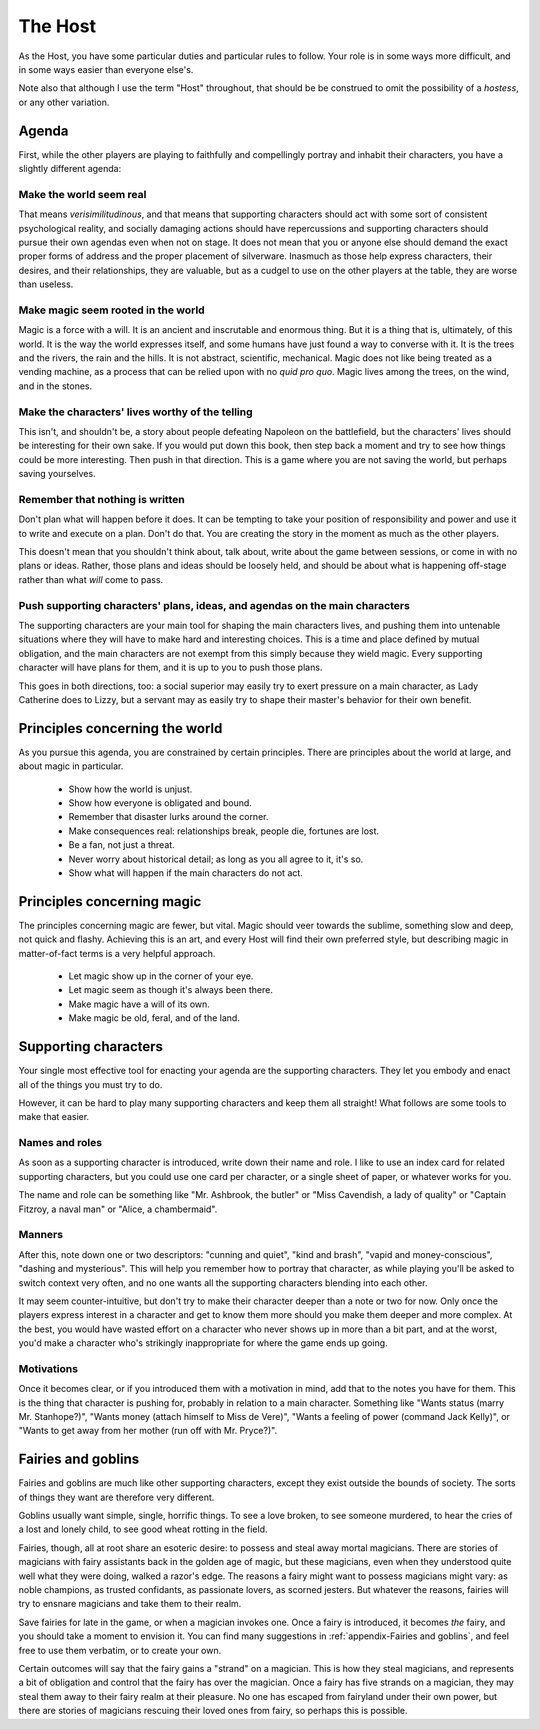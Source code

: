 ========
The Host
========

As the Host, you have some particular duties and particular rules to
follow. Your role is in some ways more difficult, and in some ways
easier than everyone else's.

Note also that although I use the term "Host" throughout, that should be
be construed to omit the possibility of a *hostess*, or any other
variation.

Agenda
------

First, while the other players are playing to faithfully and
compellingly portray and inhabit their characters, you have a slightly
different agenda:

Make the world seem real
~~~~~~~~~~~~~~~~~~~~~~~~

That means *verisimilitudinous*, and that means that supporting
characters should act with some sort of consistent psychological
reality, and socially damaging actions should have repercussions and
supporting characters should pursue their own agendas even when not on
stage. It does not mean that you or anyone else should demand the exact
proper forms of address and the proper placement of silverware. Inasmuch
as those help express characters, their desires, and their
relationships, they are valuable, but as a cudgel to use on the other
players at the table, they are worse than useless.

Make magic seem rooted in the world
~~~~~~~~~~~~~~~~~~~~~~~~~~~~~~~~~~~

Magic is a force with a will. It is an ancient and inscrutable and
enormous thing. But it is a thing that is, ultimately, of this world. It
is the way the world expresses itself, and some humans have just found a
way to converse with it. It is the trees and the rivers, the rain and
the hills. It is not abstract, scientific, mechanical. Magic does not
like being treated as a vending machine, as a process that can be relied
upon with no *quid pro quo*. Magic lives among the trees, on the wind,
and in the stones.

Make the characters' lives worthy of the telling
~~~~~~~~~~~~~~~~~~~~~~~~~~~~~~~~~~~~~~~~~~~~~~~~

This isn't, and shouldn't be, a story about people defeating Napoleon on
the battlefield, but the characters' lives should be interesting for
their own sake. If you would put down this book, then step back a moment
and try to see how things could be more interesting. Then push in that
direction. This is a game where you are not saving the world, but
perhaps saving yourselves.

Remember that nothing is written
~~~~~~~~~~~~~~~~~~~~~~~~~~~~~~~~

Don't plan what will happen before it does. It can be tempting to take
your position of responsibility and power and use it to write and
execute on a plan. Don't do that. You are creating the story in the
moment as much as the other players.

This doesn't mean that you shouldn't think about, talk about, write
about the game between sessions, or come in with no plans or ideas.
Rather, those plans and ideas should be loosely held, and should be
about what is happening off-stage rather than what *will* come to pass.

Push supporting characters' plans, ideas, and agendas on the main characters
~~~~~~~~~~~~~~~~~~~~~~~~~~~~~~~~~~~~~~~~~~~~~~~~~~~~~~~~~~~~~~~~~~~~~~~~~~~~

The supporting characters are your main tool for shaping the main
characters lives, and pushing them into untenable situations where they
will have to make hard and interesting choices. This is a time and place
defined by mutual obligation, and the main characters are not exempt
from this simply because they wield magic. Every supporting character
will have plans for them, and it is up to you to push those plans.

This goes in both directions, too: a social superior may easily try to
exert pressure on a main character, as Lady Catherine does to Lizzy, but
a servant may as easily try to shape their master's behavior for their
own benefit.

Principles concerning the world
-------------------------------

As you pursue this agenda, you are constrained by certain principles.
There are principles about the world at large, and about magic in
particular.

 * Show how the world is unjust.
 * Show how everyone is obligated and bound.
 * Remember that disaster lurks around the corner.
 * Make consequences real: relationships break, people die, fortunes are
   lost.
 * Be a fan, not just a threat.
 * Never worry about historical detail; as long as you all agree to it,
   it's so.
 * Show what will happen if the main characters do not act.

Principles concerning magic
---------------------------

The principles concerning magic are fewer, but vital. Magic should veer
towards the sublime, something slow and deep, not quick and flashy.
Achieving this is an art, and every Host will find their own preferred
style, but describing magic in matter-of-fact terms is a very helpful
approach.

 * Let magic show up in the corner of your eye.
 * Let magic seem as though it's always been there.
 * Make magic have a will of its own.
 * Make magic be old, feral, and of the land.

Supporting characters
---------------------

Your single most effective tool for enacting your agenda are the
supporting characters. They let you embody and enact all of the things
you must try to do.

However, it can be hard to play many supporting characters and keep them
all straight! What follows are some tools to make that easier.

Names and roles
~~~~~~~~~~~~~~~

As soon as a supporting character is introduced, write down their name
and role. I like to use an index card for related supporting characters,
but you could use one card per character, or a single sheet of paper, or
whatever works for you.

The name and role can be something like "Mr. Ashbrook, the butler" or
"Miss Cavendish, a lady of quality" or "Captain Fitzroy, a naval man" or
"Alice, a chambermaid".

Manners
~~~~~~~

After this, note down one or two descriptors: "cunning and quiet", "kind
and brash", "vapid and money-conscious", "dashing and mysterious". This
will help you remember how to portray that character, as while playing
you'll be asked to switch context very often, and no one wants all the
supporting characters blending into each other.

It may seem counter-intuitive, but don't try to make their character
deeper than a note or two for now. Only once the players express
interest in a character and get to know them more should you make them
deeper and more complex. At the best, you would have wasted effort on a
character who never shows up in more than a bit part, and at the worst,
you'd make a character who's strikingly inappropriate for where the game
ends up going.

Motivations
~~~~~~~~~~~

Once it becomes clear, or if you introduced them with a motivation in
mind, add that to the notes you have for them. This is the thing that
character is pushing for, probably in relation to a main character.
Something like "Wants status (marry Mr. Stanhope?)", "Wants money
(attach himself to Miss de Vere)", "Wants a feeling of power (command
Jack Kelly)", or "Wants to get away from her mother (run off with Mr.
Pryce?)".

Fairies and goblins
-------------------

Fairies and goblins are much like other supporting characters, except
they exist outside the bounds of society. The sorts of things they want
are therefore very different.

Goblins usually want simple, single, horrific things. To see a love
broken, to see someone murdered, to hear the cries of a lost and lonely
child, to see good wheat rotting in the field.

Fairies, though, all at root share an esoteric desire: to possess and
steal away mortal magicians. There are stories of magicians with fairy
assistants back in the golden age of magic, but these magicians, even
when they understood quite well what they were doing, walked a razor's
edge. The reasons a fairy might want to possess magicians might vary: as
noble champions, as trusted confidants, as passionate lovers, as scorned
jesters. But whatever the reasons, fairies will try to ensnare magicians
and take them to their realm.

Save fairies for late in the game, or when a magician invokes one. Once
a fairy is introduced, it becomes *the* fairy, and you should take a
moment to envision it. You can find many suggestions in
:ref:`appendix-Fairies and goblins`, and feel free to use them verbatim,
or to create your own.

Certain outcomes will say that the fairy gains a "strand" on a magician.
This is how they steal magicians, and represents a bit of obligation and
control that the fairy has over the magician. Once a fairy has five
strands on a magician, they may steal them away to their fairy realm at
their pleasure. No one has escaped from fairyland under their own power,
but there are stories of magicians rescuing their loved ones from fairy,
so perhaps this is possible.
